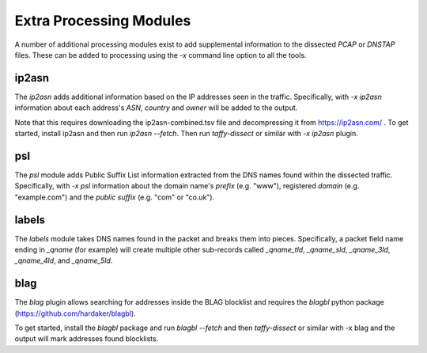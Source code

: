 Extra Processing Modules
========================

A number of additional processing modules exist to add supplemental
information to the dissected *PCAP* or *DNSTAP* files.  These can be
added to processing using the `-x` command line option to all the
tools.

ip2asn
------

The `ip2asn` adds additional information based on the IP addresses
seen in the traffic.  Specifically, with `-x ip2asn` information about
each address's *ASN*, *country* and *owner* will be added to the
output.

Note that this requires downloading the ip2asn-combined.tsv file and
decompressing it from https://ip2asn.com/ .  To get started, install
ip2asn and then run `ip2asn --fetch`.  Then run `taffy-dissect` or
similar with `-x ip2asn` plugin.

psl
---

The `psl` module adds Public Suffix List information extracted from
the DNS names found within the dissected traffic.  Specifically, with
`-x psl` information about the domain name's *prefix* (e.g. "www"),
registered *domain* (e.g. "example.com") and the *public suffix*
(e.g. "com" or "co.uk").

labels
------

The `labels` module takes DNS names found in the packet and breaks
them into pieces.  Specifically, a packet field name ending in
`_qname` (for example) will create multiple other sub-records called
`_qname_tld`, `_qname_sld`, `_qname_3ld`, `_qname_4ld`, and
`_qname_5ld`.

blag
----

The `blag` plugin allows searching for addresses inside the BLAG
blocklist and requires the `blagbl` python package
(https://github.com/hardaker/blagbl).

To get started, install the `blagbl` package and run `blagbl --fetch`
and then `taffy-dissect` or similar with -x blag and the output will
mark addresses found blocklists.

